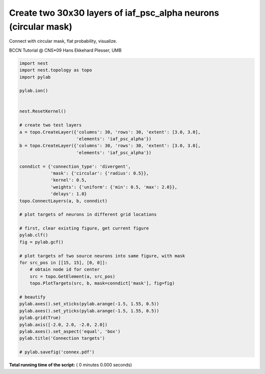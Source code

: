 

.. _sphx_glr_auto_examples_connex.py:



Create two 30x30 layers of iaf_psc_alpha neurons (circular mask)
-----------------------------------------------------------------

Connect with circular mask, flat probability,
visualize.

BCCN Tutorial @ CNS*09
Hans Ekkehard Plesser, UMB



.. code-block:: python


    import nest
    import nest.topology as topo
    import pylab

    pylab.ion()


    nest.ResetKernel()

    # create two test layers
    a = topo.CreateLayer({'columns': 30, 'rows': 30, 'extent': [3.0, 3.0],
                          'elements': 'iaf_psc_alpha'})
    b = topo.CreateLayer({'columns': 30, 'rows': 30, 'extent': [3.0, 3.0],
                          'elements': 'iaf_psc_alpha'})

    conndict = {'connection_type': 'divergent',
                'mask': {'circular': {'radius': 0.5}},
                'kernel': 0.5,
                'weights': {'uniform': {'min': 0.5, 'max': 2.0}},
                'delays': 1.0}
    topo.ConnectLayers(a, b, conndict)

    # plot targets of neurons in different grid locations

    # first, clear existing figure, get current figure
    pylab.clf()
    fig = pylab.gcf()

    # plot targets of two source neurons into same figure, with mask
    for src_pos in [[15, 15], [0, 0]]:
        # obtain node id for center
        src = topo.GetElement(a, src_pos)
        topo.PlotTargets(src, b, mask=conndict['mask'], fig=fig)

    # beautify
    pylab.axes().set_xticks(pylab.arange(-1.5, 1.55, 0.5))
    pylab.axes().set_yticks(pylab.arange(-1.5, 1.55, 0.5))
    pylab.grid(True)
    pylab.axis([-2.0, 2.0, -2.0, 2.0])
    pylab.axes().set_aspect('equal', 'box')
    pylab.title('Connection targets')

    # pylab.savefig('connex.pdf')

**Total running time of the script:** ( 0 minutes  0.000 seconds)



.. only :: html

 .. container:: sphx-glr-footer


  .. container:: sphx-glr-download

     :download:`Download Python source code: connex.py <connex.py>`



  .. container:: sphx-glr-download

     :download:`Download Jupyter notebook: connex.ipynb <connex.ipynb>`


.. only:: html

 .. rst-class:: sphx-glr-signature

    `Gallery generated by Sphinx-Gallery <https://sphinx-gallery.readthedocs.io>`_
